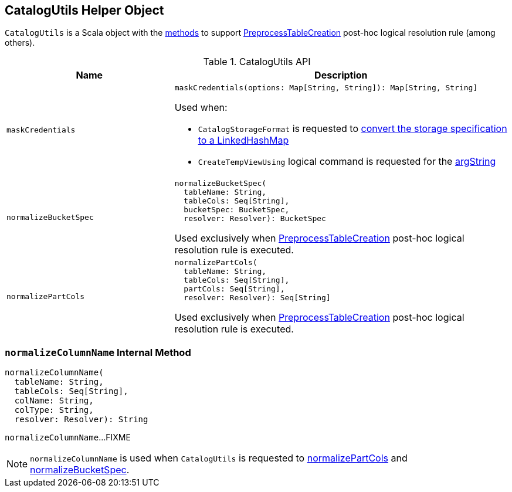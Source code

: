 == [[CatalogUtils]] CatalogUtils Helper Object

`CatalogUtils` is a Scala object with the <<methods, methods>> to support <<spark-sql-Analyzer-PreprocessTableCreation.adoc#, PreprocessTableCreation>> post-hoc logical resolution rule (among others).

[[methods]]
.CatalogUtils API
[cols="1m,2",options="header",width="100%"]
|===
| Name
| Description

| maskCredentials
a| [[maskCredentials]]

[source, scala]
----
maskCredentials(options: Map[String, String]): Map[String, String]
----

Used when:

* `CatalogStorageFormat` is requested to <<spark-sql-CatalogStorageFormat.adoc#toLinkedHashMap, convert the storage specification to a LinkedHashMap>>

* `CreateTempViewUsing` logical command is requested for the <<spark-sql-LogicalPlan-CreateTempViewUsing.adoc#argString, argString>>

| normalizeBucketSpec
a| [[normalizeBucketSpec]]

[source, scala]
----
normalizeBucketSpec(
  tableName: String,
  tableCols: Seq[String],
  bucketSpec: BucketSpec,
  resolver: Resolver): BucketSpec
----

Used exclusively when <<spark-sql-Analyzer-PreprocessTableCreation.adoc#, PreprocessTableCreation>> post-hoc logical resolution rule is executed.

| normalizePartCols
a| [[normalizePartCols]]

[source, scala]
----
normalizePartCols(
  tableName: String,
  tableCols: Seq[String],
  partCols: Seq[String],
  resolver: Resolver): Seq[String]
----

Used exclusively when <<spark-sql-Analyzer-PreprocessTableCreation.adoc#, PreprocessTableCreation>> post-hoc logical resolution rule is executed.

|===

=== [[normalizeColumnName]] `normalizeColumnName` Internal Method

[source, scala]
----
normalizeColumnName(
  tableName: String,
  tableCols: Seq[String],
  colName: String,
  colType: String,
  resolver: Resolver): String
----

`normalizeColumnName`...FIXME

NOTE: `normalizeColumnName` is used when `CatalogUtils` is requested to <<normalizePartCols, normalizePartCols>> and <<normalizeBucketSpec, normalizeBucketSpec>>.
